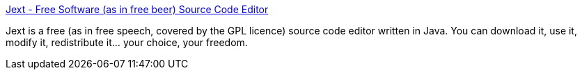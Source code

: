 :jbake-type: post
:jbake-status: published
:jbake-title: Jext - Free Software (as in free beer) Source Code Editor
:jbake-tags: editor,java,open-source,software,_mois_oct.,_année_2004
:jbake-date: 2004-10-06
:jbake-depth: ../
:jbake-uri: shaarli/1097048974000.adoc
:jbake-source: https://nicolas-delsaux.hd.free.fr/Shaarli?searchterm=http%3A%2F%2Fwww.jext.org%2F&searchtags=editor+java+open-source+software+_mois_oct.+_ann%C3%A9e_2004
:jbake-style: shaarli

http://www.jext.org/[Jext - Free Software (as in free beer) Source Code Editor]

Jext is a free (as in free speech, covered by the GPL licence) source code editor written in Java. You can download it, use it, modify it, redistribute it... your choice, your freedom.
